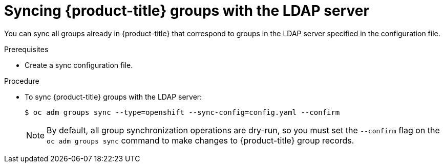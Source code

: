 // Module included in the following assemblies:
//
// * authentication/ldap-syncing-groups.adoc

[id="ldap-syncing-running-openshift_{context}"]
= Syncing {product-title} groups with the LDAP server

[role="_abstract"]
You can sync all groups already in {product-title} that correspond to groups in the
LDAP server specified in the configuration file.

.Prerequisites

* Create a sync configuration file.

.Procedure

* To sync {product-title} groups with the LDAP server:
+
[source,terminal]
----
$ oc adm groups sync --type=openshift --sync-config=config.yaml --confirm
----
+
[NOTE]
====
By default, all group synchronization operations are dry-run, so you
must set the `--confirm` flag on the `oc adm groups sync` command to make
changes to {product-title} group records.
====
